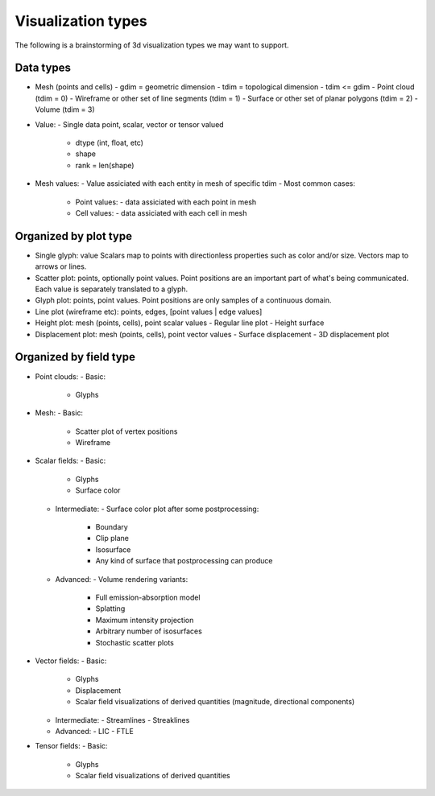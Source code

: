 Visualization types
===================

The following is a brainstorming of 3d visualization types we may want to support.


Data types
----------

- Mesh (points and cells)
  - gdim = geometric dimension
  - tdim = topological dimension
  - tdim <= gdim
  - Point cloud (tdim = 0)
  - Wireframe or other set of line segments (tdim = 1)
  - Surface or other set of planar polygons (tdim = 2)
  - Volume (tdim = 3)

- Value:
  - Single data point, scalar, vector or tensor valued
    - dtype (int, float, etc)
    - shape
    - rank = len(shape)

- Mesh values:
  - Value assiciated with each entity in mesh of specific tdim
  - Most common cases:
    - Point values:
      - data assiciated with each point in mesh
    - Cell values:
      - data assiciated with each cell in mesh


Organized by plot type
----------------------

- Single glyph: value
  Scalars map to points with directionless properties such as color and/or size.
  Vectors map to arrows or lines.

- Scatter plot: points, optionally point values.
  Point positions are an important part of what's being communicated.
  Each value is separately translated to a glyph.

- Glyph plot: points, point values.
  Point positions are only samples of a continuous domain.

- Line plot (wireframe etc): points, edges, [point values | edge values]

- Height plot: mesh (points, cells), point scalar values
  - Regular line plot
  - Height surface

- Displacement plot: mesh (points, cells), point vector values
  - Surface displacement
  - 3D displacement plot


Organized by field type
-----------------------

- Point clouds:
  - Basic:
    - Glyphs

- Mesh:
  - Basic:
    - Scatter plot of vertex positions
    - Wireframe

- Scalar fields:
  - Basic:
    - Glyphs
    - Surface color
  - Intermediate:
    - Surface color plot after some postprocessing:
      - Boundary
      - Clip plane
      - Isosurface
      - Any kind of surface that postprocessing can produce
  - Advanced:
    - Volume rendering variants:
      - Full emission-absorption model
      - Splatting
      - Maximum intensity projection
      - Arbitrary number of isosurfaces
      - Stochastic scatter plots

- Vector fields:
  - Basic:
    - Glyphs
    - Displacement
    - Scalar field visualizations of derived quantities (magnitude, directional components)
  - Intermediate:
    - Streamlines
    - Streaklines
  - Advanced:
    - LIC
    - FTLE

- Tensor fields:
  - Basic:
    - Glyphs
    - Scalar field visualizations of derived quantities
